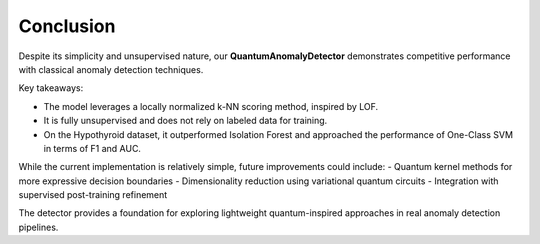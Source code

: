 Conclusion
==========

Despite its simplicity and unsupervised nature, our **QuantumAnomalyDetector** demonstrates competitive performance with classical anomaly detection techniques.

Key takeaways:

- The model leverages a locally normalized k-NN scoring method, inspired by LOF.
- It is fully unsupervised and does not rely on labeled data for training.
- On the Hypothyroid dataset, it outperformed Isolation Forest and approached the performance of One-Class SVM in terms of F1 and AUC.

While the current implementation is relatively simple, future improvements could include:
- Quantum kernel methods for more expressive decision boundaries
- Dimensionality reduction using variational quantum circuits
- Integration with supervised post-training refinement

The detector provides a foundation for exploring lightweight quantum-inspired approaches in real anomaly detection pipelines.
